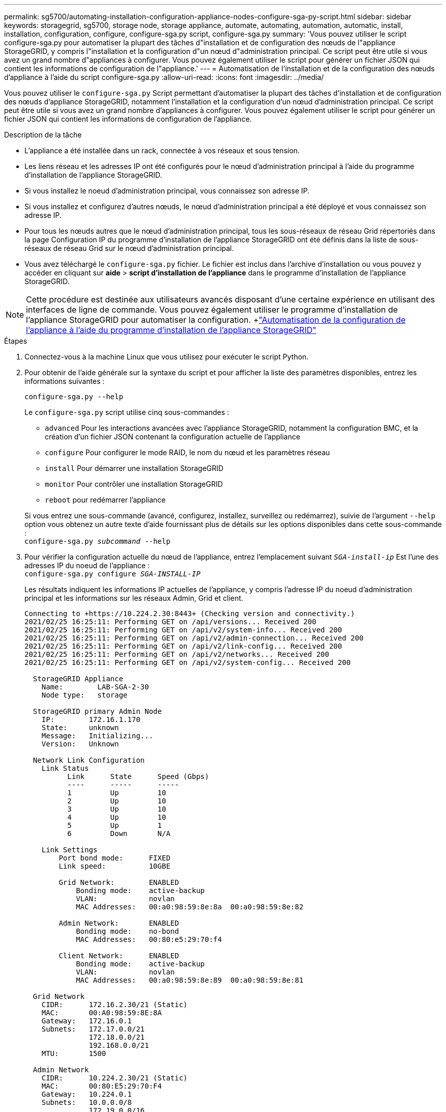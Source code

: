 ---
permalink: sg5700/automating-installation-configuration-appliance-nodes-configure-sga-py-script.html 
sidebar: sidebar 
keywords: storagegrid, sg5700, storage node, storage appliance, automate, automating, automation, automatic, install, installation, configuration, configure, configure-sga.py script, configure-sga.py 
summary: 'Vous pouvez utiliser le script configure-sga.py pour automatiser la plupart des tâches d"installation et de configuration des nœuds de l"appliance StorageGRID, y compris l"installation et la configuration d"un nœud d"administration principal. Ce script peut être utile si vous avez un grand nombre d"appliances à configurer. Vous pouvez également utiliser le script pour générer un fichier JSON qui contient les informations de configuration de l"appliance.' 
---
= Automatisation de l'installation et de la configuration des nœuds d'appliance à l'aide du script configure-sga.py
:allow-uri-read: 
:icons: font
:imagesdir: ../media/


[role="lead"]
Vous pouvez utiliser le `configure-sga.py` Script permettant d'automatiser la plupart des tâches d'installation et de configuration des nœuds d'appliance StorageGRID, notamment l'installation et la configuration d'un nœud d'administration principal. Ce script peut être utile si vous avez un grand nombre d'appliances à configurer. Vous pouvez également utiliser le script pour générer un fichier JSON qui contient les informations de configuration de l'appliance.

.Description de la tâche
* L'appliance a été installée dans un rack, connectée à vos réseaux et sous tension.
* Les liens réseau et les adresses IP ont été configurés pour le nœud d'administration principal à l'aide du programme d'installation de l'appliance StorageGRID.
* Si vous installez le noeud d'administration principal, vous connaissez son adresse IP.
* Si vous installez et configurez d'autres nœuds, le nœud d'administration principal a été déployé et vous connaissez son adresse IP.
* Pour tous les nœuds autres que le nœud d'administration principal, tous les sous-réseaux de réseau Grid répertoriés dans la page Configuration IP du programme d'installation de l'appliance StorageGRID ont été définis dans la liste de sous-réseaux de réseau Grid sur le nœud d'administration principal.
* Vous avez téléchargé le `configure-sga.py` fichier. Le fichier est inclus dans l'archive d'installation ou vous pouvez y accéder en cliquant sur *aide* > *script d'installation de l'appliance* dans le programme d'installation de l'appliance StorageGRID.



NOTE: Cette procédure est destinée aux utilisateurs avancés disposant d'une certaine expérience en utilisant des interfaces de ligne de commande. Vous pouvez également utiliser le programme d'installation de l'appliance StorageGRID pour automatiser la configuration. +link:automating-appliance-configuration-using-storagegrid-appliance-installer.html["Automatisation de la configuration de l'appliance à l'aide du programme d'installation de l'appliance StorageGRID"]

.Étapes
. Connectez-vous à la machine Linux que vous utilisez pour exécuter le script Python.
. Pour obtenir de l'aide générale sur la syntaxe du script et pour afficher la liste des paramètres disponibles, entrez les informations suivantes :
+
[listing]
----
configure-sga.py --help
----
+
Le `configure-sga.py` script utilise cinq sous-commandes :

+
** `advanced` Pour les interactions avancées avec l'appliance StorageGRID, notamment la configuration BMC, et la création d'un fichier JSON contenant la configuration actuelle de l'appliance
** `configure` Pour configurer le mode RAID, le nom du nœud et les paramètres réseau
** `install` Pour démarrer une installation StorageGRID
** `monitor` Pour contrôler une installation StorageGRID
** `reboot` pour redémarrer l'appliance


+
Si vous entrez une sous-commande (avancé, configurez, installez, surveillez ou redémarrez), suivie de l'argument `--help` option vous obtenez un autre texte d'aide fournissant plus de détails sur les options disponibles dans cette sous-commande : +
`configure-sga.py _subcommand_ --help`

. Pour vérifier la configuration actuelle du nœud de l'appliance, entrez l'emplacement suivant `_SGA-install-ip_` Est l'une des adresses IP du noeud de l'appliance : +
`configure-sga.py configure _SGA-INSTALL-IP_`
+
Les résultats indiquent les informations IP actuelles de l'appliance, y compris l'adresse IP du noeud d'administration principal et les informations sur les réseaux Admin, Grid et client.

+
[listing]
----
Connecting to +https://10.224.2.30:8443+ (Checking version and connectivity.)
2021/02/25 16:25:11: Performing GET on /api/versions... Received 200
2021/02/25 16:25:11: Performing GET on /api/v2/system-info... Received 200
2021/02/25 16:25:11: Performing GET on /api/v2/admin-connection... Received 200
2021/02/25 16:25:11: Performing GET on /api/v2/link-config... Received 200
2021/02/25 16:25:11: Performing GET on /api/v2/networks... Received 200
2021/02/25 16:25:11: Performing GET on /api/v2/system-config... Received 200

  StorageGRID Appliance
    Name:        LAB-SGA-2-30
    Node type:   storage

  StorageGRID primary Admin Node
    IP:        172.16.1.170
    State:     unknown
    Message:   Initializing...
    Version:   Unknown

  Network Link Configuration
    Link Status
          Link      State      Speed (Gbps)
          ----      -----      -----
          1         Up         10
          2         Up         10
          3         Up         10
          4         Up         10
          5         Up         1
          6         Down       N/A

    Link Settings
        Port bond mode:      FIXED
        Link speed:          10GBE

        Grid Network:        ENABLED
            Bonding mode:    active-backup
            VLAN:            novlan
            MAC Addresses:   00:a0:98:59:8e:8a  00:a0:98:59:8e:82

        Admin Network:       ENABLED
            Bonding mode:    no-bond
            MAC Addresses:   00:80:e5:29:70:f4

        Client Network:      ENABLED
            Bonding mode:    active-backup
            VLAN:            novlan
            MAC Addresses:   00:a0:98:59:8e:89  00:a0:98:59:8e:81

  Grid Network
    CIDR:      172.16.2.30/21 (Static)
    MAC:       00:A0:98:59:8E:8A
    Gateway:   172.16.0.1
    Subnets:   172.17.0.0/21
               172.18.0.0/21
               192.168.0.0/21
    MTU:       1500

  Admin Network
    CIDR:      10.224.2.30/21 (Static)
    MAC:       00:80:E5:29:70:F4
    Gateway:   10.224.0.1
    Subnets:   10.0.0.0/8
               172.19.0.0/16
               172.21.0.0/16
    MTU:       1500

  Client Network
    CIDR:      47.47.2.30/21 (Static)
    MAC:       00:A0:98:59:8E:89
    Gateway:   47.47.0.1
    MTU:       2000

##############################################################
#####   If you are satisfied with this configuration,    #####
##### execute the script with the "install" sub-command. #####
##############################################################
----
. Si vous devez modifier l'une des valeurs de la configuration actuelle, utilisez le `configure` sous-commande pour les mettre à jour. Par exemple, si vous souhaitez modifier l'adresse IP utilisée par l'appliance pour la connexion au nœud d'administration principal à `172.16.2.99`, entrez les informations suivantes : +
`configure-sga.py configure --admin-ip 172.16.2.99 _SGA-INSTALL-IP_`
. Pour sauvegarder la configuration de l'appliance dans un fichier JSON, utilisez le `advanced` et `backup-file` sous-commandes. Par exemple, si vous souhaitez sauvegarder la configuration d'une appliance avec une adresse IP `_SGA-INSTALL-IP_` à un fichier nommé `appliance-SG1000.json`, entrez les informations suivantes : +
`configure-sga.py advanced --backup-file appliance-SG1000.json _SGA-INSTALL-IP_`
+
Le fichier JSON contenant les informations de configuration est écrit dans le même répertoire que celui où vous avez exécuté le script à partir de.

+

IMPORTANT: Vérifiez que le nom de nœud supérieur dans le fichier JSON généré correspond au nom de l'appliance. Ne modifiez pas ce fichier sauf si vous êtes un utilisateur expérimenté et que vous comprenez parfaitement les API StorageGRID.

. Lorsque vous êtes satisfait de la configuration de l'appliance, utilisez le `install` et `monitor` sous-commandes pour installer l'appliance : +
`configure-sga.py install --monitor _SGA-INSTALL-IP_`
. Si vous souhaitez redémarrer l'appareil, entrez les valeurs suivantes : +
`configure-sga.py reboot _SGA-INSTALL-IP_`

